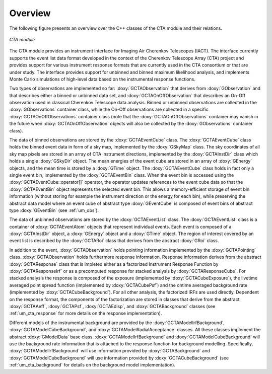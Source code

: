 Overview
========

The following figure presents an overview over the C++ classes of the CTA
module and their relations.

.. _fig_uml_cta:

.. figure:: uml_cta.png
   :width: 100%
   :align: center

   *CTA module*

The CTA module provides an instrument interface for Imaging Air Cherenkov 
Telescopes (IACT). The interface currently supports the event list data
format developed in the context of the Cherenkov Telescope Array (CTA)
project and provides support for various instrument response formats that
are currently used in the CTA consortium or that are under study. The interface
provides support for unbinned and binned maximum likelihood analysis, and
implements Monte Carlo simulations of high-level data based on the 
instrumental response functions.

Two types of observations are implemented so far:
:doxy:`GCTAObservation` that derives from :doxy:`GObservation` and that
describes either a binned or unbinned data set, and
:doxy:`GCTAOnOffObservation` that describes an On-Off observation
used in classical Cherenkov Telescope data analysis.
Binned or unbinned observations are collected in the
:doxy:`GObservations` container class, while the On-Off observations
are collected in a specific :doxy:`GCTAOnOffObservations` container
class (note that the :doxy:`GCTAOnOffObservations` container may vanish
in the future when :doxy:`GCTAOnOffObservation` objects will also be
collected by the :doxy:`GObservations` container class).

The data of binned observations are stored by the
:doxy:`GCTAEventCube` class. The :doxy:`GCTAEventCube` class holds the
binned event data in form of a sky map, implemented by the
:doxy:`GSkyMap` class. The sky coordinates of all sky map pixels
are stored in an array of CTA instrument directions, implemented
by the :doxy:`GCTAInstDir` class which holds a single :doxy:`GSkyDir`
object. The mean energies of the event cube
are stored in an array of :doxy:`GEnergy` objects, and the mean
time is stored by a :doxy:`GTime` object. The :doxy:`GCTAEventCube` class
holds in fact only a single event bin, implemented by the
:doxy:`GCTAEventBin` class. When the event bin is accessed using
the :doxy:`GCTAEventCube::operator[]` operator, the operator updates
references to the event cube data so that the :doxy:`GCTAEventBin`
object represents the selected event bin. This allows a memory-efficient
storage of event bin information (without storing for example the
instrument direction or the energy for each bin), while preserving
the abstract data model where an event cube of abstract type
:doxy:`GEventCube` is composed of event bins of abstract type 
:doxy:`GEventBin` (see :ref:`um_obs`).

The data of unbinned observations are stored by the :doxy:`GCTAEventList`
class. The :doxy:`GCTAEventList` class is a container of :doxy:`GCTAEventAtom`
objects that represent individual events. Each event is composed of
a :doxy:`GCTAInstDir` object, a :doxy:`GEnergy` object and a :doxy:`GTime` object.
The region of interest covered by an event list is described by the
:doxy:`GCTARoi` class that derives from the abstract :doxy:`GRoi` class.

In addition to the event, :doxy:`GCTAObservation` holds pointing 
information implemented by the :doxy:`GCTAPointing` class.
:doxy:`GCTAObservation` holds furthermore response information.
Response information derives from the abstract :doxy:`GCTAResponse` class
that is impleted either as a factorized Instrument Response
Function by :doxy:`GCTAResponseIrf` or as a precomputed response for
stacked analysis by :doxy:`GCTAResponseCube`.
For stacked analysis the response is composed of the exposure
(implemented by :doxy:`GCTACubeExposure`), the livetime averaged point
spread function (implemented by :doxy:`GCTACubePsf`) and the ontime
averaged background rate (implemented by :doxy:`GCTACubeBackground`).
For all other analysis, the factorized IRFs are used directly.
Dependent on the response format, the components of the factorization
are stored in classes that derive from the abstract :doxy:`GCTAAeff`, 
:doxy:`GCTAPsf`, :doxy:`GCTAEdisp`, and :doxy:`GCTABackground` classes
(see :ref:`um_cta_response` for more details on the response
implementation).

Different models of the instrumental background are provided by the
:doxy:`GCTAModelIrfBackground`, :doxy:`GCTAModelCubeBackground`, and
:doxy:`GCTAModelRadialAcceptance` classes.
All these classes implement the abstract :doxy:`GModelData` base
class.
:doxy:`GCTAModelIrfBackground` and :doxy:`GCTAModelCubeBackground`
will use the background rate information that is attached to the 
response function for background modelling.
Specifically, :doxy:`GCTAModelIrfBackground` will use information
provided by :doxy:`GCTABackground` and :doxy:`GCTAModelCubeBackground`
will use information provided by :doxy:`GCTACubeBackground`
(see :ref:`um_cta_background` for details on the background
model implementation).
